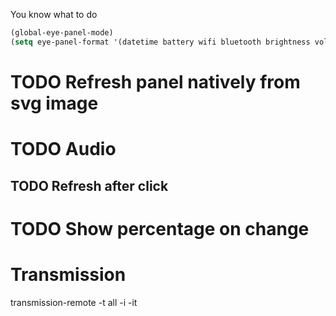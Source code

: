 You know what to do

#+begin_src emacs-lisp
(global-eye-panel-mode)
(setq eye-panel-format '(datetime battery wifi bluetooth brightness volume))
#+end_src

* TODO Refresh panel natively from svg image
* TODO Audio
** TODO Refresh after click
* TODO Show percentage on change
* Transmission
transmission-remote -t all -i -it
